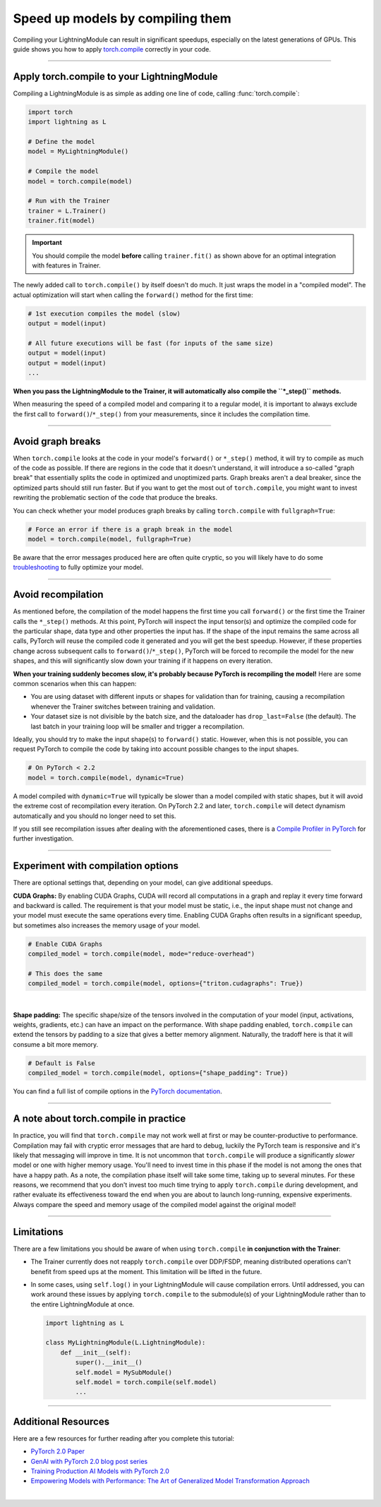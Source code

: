#################################
Speed up models by compiling them
#################################

Compiling your LightningModule can result in significant speedups, especially on the latest generations of GPUs.
This guide shows you how to apply `torch.compile <https://pytorch.org/docs/2.2/generated/torch.compile.html>`_ correctly in your code.


----


*******************************************
Apply torch.compile to your LightningModule
*******************************************

Compiling a LightningModule is as simple as adding one line of code, calling :func:`torch.compile`:

.. code-block:: python

    import torch
    import lightning as L

    # Define the model
    model = MyLightningModule()

    # Compile the model
    model = torch.compile(model)

    # Run with the Trainer
    trainer = L.Trainer()
    trainer.fit(model)


.. important::

    You should compile the model **before** calling ``trainer.fit()`` as shown above for an optimal integration with features in Trainer.

The newly added call to ``torch.compile()`` by itself doesn't do much. It just wraps the model in a "compiled model".
The actual optimization will start when calling the ``forward()`` method for the first time:

.. code-block:: python

    # 1st execution compiles the model (slow)
    output = model(input)

    # All future executions will be fast (for inputs of the same size)
    output = model(input)
    output = model(input)
    ...

**When you pass the LightningModule to the Trainer, it will automatically also compile the ``*_step()`` methods.**

When measuring the speed of a compiled model and comparing it to a regular model, it is important to
always exclude the first call to ``forward()``/``*_step()`` from your measurements, since it includes the compilation time.


.. collapse:: Full example with benchmark

    Below is an example that measures the speedup you get when compiling the InceptionV3 from TorchVision.

    .. code-block:: python

        import statistics
        import torch
        import torchvision.models as models
        import lightning as L
        from torch.utils.data import DataLoader


        class MyLightningModule(L.LightningModule):
            def __init__(self):
                super().__init__()
                self.model = models.inception_v3()

            def training_step(self, batch):
                return self.model(batch).logits.sum()

            def train_dataloader(self):
                return DataLoader([torch.randn(3, 512, 512) for _ in range(256)], batch_size=16)

            def configure_optimizers(self):
                return torch.optim.SGD(self.parameters(), lr=0.01)


        class Benchmark(L.Callback):
            """A callback that measures the median execution time between the start and end of a batch."""
            def __init__(self):
                self.start = torch.cuda.Event(enable_timing=True)
                self.end = torch.cuda.Event(enable_timing=True)
                self.times = []

            def median_time(self):
                return statistics.median(self.times)

            def on_train_batch_start(self, trainer, *args, **kwargs):
                self.start.record()

            def on_train_batch_end(self, trainer, *args, **kwargs):
                # Exclude the first iteration to let the model warm up
                if trainer.global_step > 1:
                    self.end.record()
                    torch.cuda.synchronize()
                    self.times.append(self.start.elapsed_time(self.end) / 1000)


        model = MyLightningModule()

        # Compile!
        compiled_model = torch.compile(model)

        # Measure the median iteration time with uncompiled model
        benchmark = Benchmark()
        trainer = L.Trainer(accelerator="cuda", devices=1, max_steps=10, callbacks=[benchmark])
        trainer.fit(model)
        eager_time = benchmark.median_time()

        # Measure the median iteration time with compiled model
        benchmark = Benchmark()
        trainer = L.Trainer(accelerator="cuda", devices=1, max_steps=10, callbacks=[benchmark])
        trainer.fit(compiled_model)
        compile_time = benchmark.median_time()

        # Compare the speedup for the compiled execution
        speedup = eager_time / compile_time
        print(f"Eager median time: {eager_time:.4f} seconds")
        print(f"Compile median time: {compile_time:.4f} seconds")
        print(f"Speedup: {speedup:.1f}x")


    On an NVIDIA A100 SXM4 40GB with PyTorch 2.2.0, CUDA 12.1, we get the following speedup:

    .. code-block:: text

        Eager median time: 0.0863 seconds
        Compile median time: 0.0709 seconds
        Speedup: 1.2x


----


******************
Avoid graph breaks
******************

When ``torch.compile`` looks at the code in your model's ``forward()`` or ``*_step()`` method, it will try to compile as much of the code as possible.
If there are regions in the code that it doesn't understand, it will introduce a so-called "graph break" that essentially splits the code in optimized and unoptimized parts.
Graph breaks aren't a deal breaker, since the optimized parts should still run faster.
But if you want to get the most out of ``torch.compile``, you might want to invest rewriting the problematic section of the code that produce the breaks.

You can check whether your model produces graph breaks by calling ``torch.compile`` with ``fullgraph=True``:

.. code-block:: python

    # Force an error if there is a graph break in the model
    model = torch.compile(model, fullgraph=True)

Be aware that the error messages produced here are often quite cryptic, so you will likely have to do some `troubleshooting <https://pytorch.org/docs/stable/torch.compiler_troubleshooting.html>`_ to fully optimize your model.


----


*******************
Avoid recompilation
*******************

As mentioned before, the compilation of the model happens the first time you call ``forward()`` or the first time the Trainer calls the ``*_step()`` methods.
At this point, PyTorch will inspect the input tensor(s) and optimize the compiled code for the particular shape, data type and other properties the input has.
If the shape of the input remains the same across all calls, PyTorch will reuse the compiled code it generated and you will get the best speedup.
However, if these properties change across subsequent calls to ``forward()``/``*_step()``, PyTorch will be forced to recompile the model for the new shapes, and this will significantly slow down your training if it happens on every iteration.

**When your training suddenly becomes slow, it's probably because PyTorch is recompiling the model!**
Here are some common scenarios when this can happen:

- You are using dataset with different inputs or shapes for validation than for training, causing a recompilation whenever the Trainer switches between training and validation.
- Your dataset size is not divisible by the batch size, and the dataloader has ``drop_last=False`` (the default).
  The last batch in your training loop will be smaller and trigger a recompilation.

Ideally, you should try to make the input shape(s) to ``forward()`` static.
However, when this is not possible, you can request PyTorch to compile the code by taking into account possible changes to the input shapes.

.. code-block:: python

    # On PyTorch < 2.2
    model = torch.compile(model, dynamic=True)

A model compiled with ``dynamic=True`` will typically be slower than a model compiled with static shapes, but it will avoid the extreme cost of recompilation every iteration.
On PyTorch 2.2 and later, ``torch.compile`` will detect dynamism automatically and you should no longer need to set this.

If you still see recompilation issues after dealing with the aforementioned cases, there is a `Compile Profiler in PyTorch <https://pytorch.org/docs/stable/torch.compiler_troubleshooting.html#excessive-recompilation>`_ for further investigation.


----


***********************************
Experiment with compilation options
***********************************

There are optional settings that, depending on your model, can give additional speedups.

**CUDA Graphs:** By enabling CUDA Graphs, CUDA will record all computations in a graph and replay it every time forward and backward is called.
The requirement is that your model must be static, i.e., the input shape must not change and your model must execute the same operations every time.
Enabling CUDA Graphs often results in a significant speedup, but sometimes also increases the memory usage of your model.

.. code-block:: python

    # Enable CUDA Graphs
    compiled_model = torch.compile(model, mode="reduce-overhead")

    # This does the same
    compiled_model = torch.compile(model, options={"triton.cudagraphs": True})

|

**Shape padding:** The specific shape/size of the tensors involved in the computation of your model (input, activations, weights, gradients, etc.) can have an impact on the performance.
With shape padding enabled, ``torch.compile`` can extend the tensors by padding to a size that gives a better memory alignment.
Naturally, the tradoff here is that it will consume a bit more memory.

.. code-block:: python

    # Default is False
    compiled_model = torch.compile(model, options={"shape_padding": True})


You can find a full list of compile options in the `PyTorch documentation <https://pytorch.org/docs/stable/generated/torch.compile.html>`_.


----


**************************************
A note about torch.compile in practice
**************************************

In practice, you will find that ``torch.compile`` may not work well at first or may be counter-productive to performance.
Compilation may fail with cryptic error messages that are hard to debug, luckily the PyTorch team is responsive and it's likely that messaging will improve in time.
It is not uncommon that ``torch.compile`` will produce a significantly *slower* model or one with higher memory usage. You'll need to invest time in this phase if the model is not among the ones that have a happy path.
As a note, the compilation phase itself will take some time, taking up to several minutes.
For these reasons, we recommend that you don't invest too much time trying to apply ``torch.compile`` during development, and rather evaluate its effectiveness toward the end when you are about to launch long-running, expensive experiments.
Always compare the speed and memory usage of the compiled model against the original model!


----


***********
Limitations
***********

There are a few limitations you should be aware of when using ``torch.compile`` **in conjunction with the Trainer**:

* The Trainer currently does not reapply ``torch.compile`` over DDP/FSDP, meaning distributed operations can't benefit from speed ups at the moment.
  This limitation will be lifted in the future.

* In some cases, using ``self.log()`` in your LightningModule will cause compilation errors.
  Until addressed, you can work around these issues by applying ``torch.compile`` to the submodule(s) of your LightningModule rather than to the entire LightningModule at once.

  .. code-block:: python

      import lightning as L

      class MyLightningModule(L.LightningModule):
          def __init__(self):
              super().__init__()
              self.model = MySubModule()
              self.model = torch.compile(self.model)
              ...


----


********************
Additional Resources
********************

Here are a few resources for further reading after you complete this tutorial:

- `PyTorch 2.0 Paper <https://pytorch.org/blog/pytorch-2-paper-tutorial/>`_
- `GenAI with PyTorch 2.0 blog post series <https://pytorch.org/blog/accelerating-generative-ai-4/>`_
- `Training Production AI Models with PyTorch 2.0 <https://pytorch.org/blog/training-production-ai-models/>`_
- `Empowering Models with Performance: The Art of Generalized Model Transformation Approach <https://pytorch.org/blog/empowering-models-performance/>`_

|
